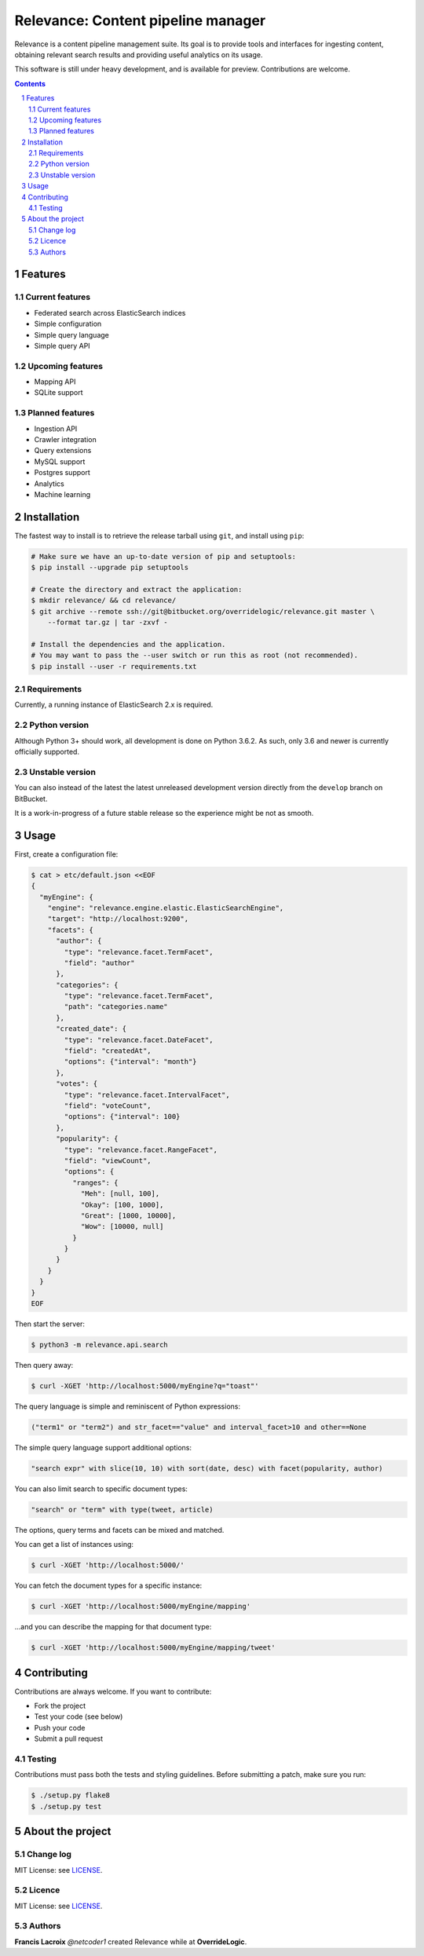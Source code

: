 Relevance: Content pipeline manager
###################################

Relevance is a content pipeline management suite. Its goal is to provide tools and
interfaces for ingesting content, obtaining relevant search results and
providing useful analytics on its usage.

This software is still under heavy development, and is available for preview.
Contributions are welcome.

.. contents::

.. section-numbering::

Features
========

Current features
----------------

- Federated search across ElasticSearch indices
- Simple configuration
- Simple query language
- Simple query API

Upcoming features
-----------------

- Mapping API
- SQLite support

Planned features
----------------

- Ingestion API
- Crawler integration
- Query extensions
- MySQL support
- Postgres support
- Analytics
- Machine learning

Installation
============

The fastest way to install is to retrieve the release tarball using ``git``, and
install using ``pip``:

.. code-block:: bash

    # Make sure we have an up-to-date version of pip and setuptools:
    $ pip install --upgrade pip setuptools

    # Create the directory and extract the application:
    $ mkdir relevance/ && cd relevance/
    $ git archive --remote ssh://git@bitbucket.org/overridelogic/relevance.git master \
        --format tar.gz | tar -zxvf -

    # Install the dependencies and the application.
    # You may want to pass the --user switch or run this as root (not recommended).
    $ pip install --user -r requirements.txt

Requirements
------------

Currently, a running instance of ElasticSearch 2.x is required.

Python version
--------------

Although Python 3+ should work, all development is done on Python 3.6.2.
As such, only 3.6 and newer is currently officially supported.

Unstable version
----------------

You can also instead of the latest the latest unreleased development version
directly from the ``develop`` branch on BitBucket.

It is a work-in-progress of a future stable release so the experience
might be not as smooth.

Usage
=====

First, create a configuration file:

.. code-block:: bash

    $ cat > etc/default.json <<EOF                                    
    {                        
      "myEngine": {
        "engine": "relevance.engine.elastic.ElasticSearchEngine",
        "target": "http://localhost:9200",       
        "facets": {                  
          "author": {
            "type": "relevance.facet.TermFacet",
            "field": "author"    
          },
          "categories": {
            "type": "relevance.facet.TermFacet",    
            "path": "categories.name"
          },
          "created_date": {
            "type": "relevance.facet.DateFacet", 
            "field": "createdAt",
            "options": {"interval": "month"}
          },             
          "votes": {               
            "type": "relevance.facet.IntervalFacet",
            "field": "voteCount",      
            "options": {"interval": 100}
          },   
          "popularity": {
            "type": "relevance.facet.RangeFacet",
            "field": "viewCount",
            "options": {
              "ranges": {
                "Meh": [null, 100],
                "Okay": [100, 1000],
                "Great": [1000, 10000],
                "Wow": [10000, null]
              }
            }
          }
        }
      }
    }
    EOF

Then start the server:

.. code-block:: bash

    $ python3 -m relevance.api.search

Then query away:

.. code-block:: bash

    $ curl -XGET 'http://localhost:5000/myEngine?q="toast"'

The query language is simple and reminiscent of Python expressions:

.. code-block::

    ("term1" or "term2") and str_facet=="value" and interval_facet>10 and other==None

The simple query language support additional options:

.. code-block::

    "search expr" with slice(10, 10) with sort(date, desc) with facet(popularity, author)

You can also limit search to specific document types:

.. code-block::

    "search" or "term" with type(tweet, article)

The options, query terms and facets can be mixed and matched.

You can get a list of instances using:

.. code-block:: bash

    $ curl -XGET 'http://localhost:5000/'

You can fetch the document types for a specific instance:

.. code-block:: bash

    $ curl -XGET 'http://localhost:5000/myEngine/mapping'

...and you can describe the mapping for that document type:

.. code-block:: bash

    $ curl -XGET 'http://localhost:5000/myEngine/mapping/tweet'

Contributing
============

Contributions are always welcome. If you want to contribute:

- Fork the project
- Test your code (see below)
- Push your code
- Submit a pull request

Testing
-------

Contributions must pass both the tests and styling guidelines. Before submitting a patch,
make sure you run:

.. code-block:: bash

    $ ./setup.py flake8
    $ ./setup.py test

About the project
=================

Change log
----------

MIT License: see `LICENSE <https://bitbucket.org/overridelogic/relevance/raw/master/CHANGELOG.rst>`_.


Licence
-------

MIT License: see `LICENSE <https://bitbucket.org/overridelogic/relevance/raw/master/LICENSE>`_.


Authors
-------

**Francis Lacroix** `@netcoder1` created Relevance while at **OverrideLogic**.
